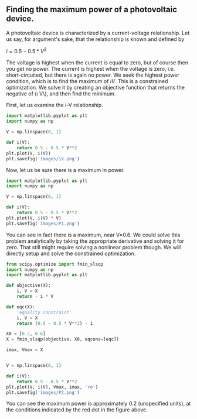 ** Finding the maximum power of a photovoltaic device.
   :PROPERTIES:
   :categories: python,optimization
   :date:     2014/04/15 20:38:10
   :updated:  2014/04/15 20:38:10
   :END:

A photovoltaic device is characterized by a current-voltage relationship. Let us say, for argument's sake, that the relationship is known and defined by

\(i = 0.5 - 0.5 * V^2\)

The voltage is highest when the current is equal to zero, but of course then you get no power. The current is highest when the voltage is zero, i.e. short-circuited, but there is again no power. We seek the highest power condition, which is to find the maximum of \(i V\). This is a constrained optimization. We solve it by creating an objective function that returns the negative of (\i V\), and then find the minimum.

First, let us examine the i-V relationship.
#+BEGIN_SRC python
import matplotlib.pyplot as plt
import numpy as np

V = np.linspace(0, 1)

def i(V):
    return 0.5 - 0.5 * V**2
plt.plot(V, i(V))
plt.savefig('images/iV.png')
#+END_SRC

#+RESULTS:

[[./images/iV.png]]


Now, let us be sure there is a maximum in power.
#+BEGIN_SRC python
import matplotlib.pyplot as plt
import numpy as np

V = np.linspace(0, 1)

def i(V):
    return 0.5 - 0.5 * V**2
plt.plot(V, i(V) * V)
plt.savefig('images/P1.png')
#+END_SRC

#+RESULTS:

[[./images/P1.png]]

You can see in fact there is a maximum, near V=0.6. We could solve this problem analytically by taking the appropriate derivative and solving it for zero. That still might require solving a nonlinear problem though. We will directly setup and solve the constrained optimization. 

#+BEGIN_SRC python
from scipy.optimize import fmin_slsqp
import numpy as np
import matplotlib.pyplot as plt

def objective(X):
    i, V = X
    return - i * V

def eqc(X):
    'equality constraint'
    i, V = X
    return (0.5 - 0.5 * V**2) - i

X0 = [0.2, 0.6]
X = fmin_slsqp(objective, X0, eqcons=[eqc])

imax, Vmax = X


V = np.linspace(0, 1)

def i(V):
    return 0.5 - 0.5 * V**2
plt.plot(V, i(V), Vmax, imax, 'ro')
plt.savefig('images/P2.png')
#+END_SRC

#+RESULTS:
: Optimization terminated successfully.    (Exit mode 0)
:             Current function value: -0.192450127337
:             Iterations: 5
:             Function evaluations: 20
:             Gradient evaluations: 5

[[./images/P2.png]]

You can see the maximum power is approximately 0.2 (unspecified units), at the conditions indicated by the red dot in the figure above.
